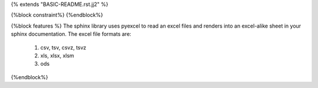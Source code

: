 {% extends "BASIC-README.rst.jj2" %}

{%block constraint%}
{%endblock%}

{%block features %}
The sphinx library uses pyexcel to read an excel files and renders into an excel-alike sheet in your sphinx documentation. The excel file formats are:

   #. csv, tsv, csvz, tsvz
   #. xls, xlsx, xlsm
   #. ods

{%endblock%}
